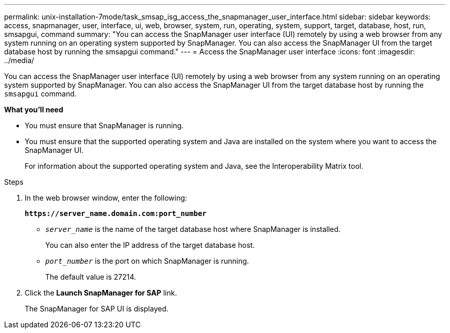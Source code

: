 ---
permalink: unix-installation-7mode/task_smsap_isg_access_the_snapmanager_user_interface.html
sidebar: sidebar
keywords: access, snapmanager, user, interface, ui, web, browser, system, run, operating, system, support, target, database, host, run, smsapgui, command
summary: "You can access the SnapManager user interface (UI) remotely by using a web browser from any system running on an operating system supported by SnapManager. You can also access the SnapManager UI from the target database host by running the smsapgui command."
---
= Access the SnapManager user interface
:icons: font
:imagesdir: ../media/

[.lead]
You can access the SnapManager user interface (UI) remotely by using a web browser from any system running on an operating system supported by SnapManager. You can also access the SnapManager UI from the target database host by running the `smsapgui` command.

*What you'll need*

* You must ensure that SnapManager is running.
* You must ensure that the supported operating system and Java are installed on the system where you want to access the SnapManager UI.
+
For information about the supported operating system and Java, see the Interoperability Matrix tool.

.Steps

. In the web browser window, enter the following:
+
`*\https://server_name.domain.com:port_number*`
+
 ** `_server_name_` is the name of the target database host where SnapManager is installed.
+
You can also enter the IP address of the target database host.

 ** `_port_number_` is the port on which SnapManager is running.
+
The default value is 27214.
. Click the *Launch SnapManager for SAP* link.
+
The SnapManager for SAP UI is displayed.
